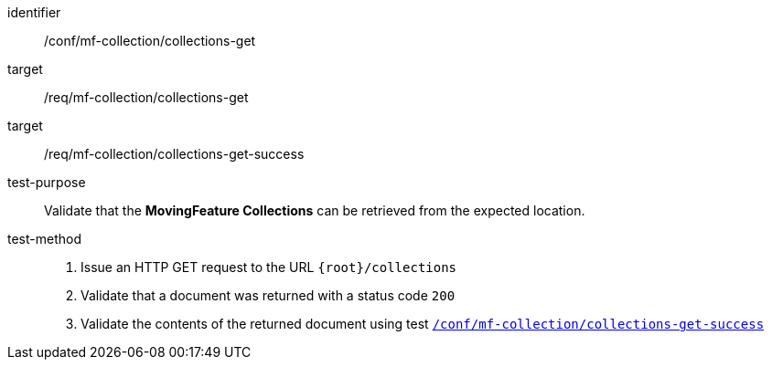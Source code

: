 [[conf_mfc_collections_get]]
////
[cols=">20h,<80d",width="100%"]
|===
|*Abstract Test {counter:conf-id}* |*/conf/mf-collection/collections-get*
|Requirement    |
<<req_mfc-collections-op-get, /req/mf-collection/collections-get>> +
<<req_mfc-collections-response-get, /req/mf-collection/collections-get-success>>
|Test purpose   | Validate that the *MovingFeature Collections* can be retrieved from the expected location.
|Test method    |
1. Issue an HTTP GET request to the URL `{root}/collections` +
2. Validate that a document was returned with a status code `200` +
3. Validate the contents of the returned document using test <<conf_mfc_collections_get_success, `/conf/mf-collection/collections-get-success`>>
|===
////

[abstract_test]
====
[%metadata]
identifier:: /conf/mf-collection/collections-get
target:: /req/mf-collection/collections-get
target:: /req/mf-collection/collections-get-success
test-purpose:: Validate that the *MovingFeature Collections* can be retrieved from the expected location.
test-method::
+
--
1. Issue an HTTP GET request to the URL `{root}/collections` +
2. Validate that a document was returned with a status code `200` +
3. Validate the contents of the returned document using test <<conf_mfc_collections_get_success, `/conf/mf-collection/collections-get-success`>>
--
====